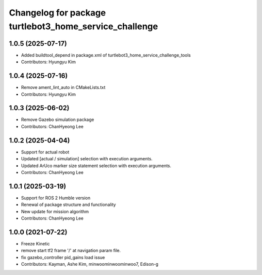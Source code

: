 ^^^^^^^^^^^^^^^^^^^^^^^^^^^^^^^^^^^^^^^^^^^^^^^^^^^^^^^
Changelog for package turtlebot3_home_service_challenge
^^^^^^^^^^^^^^^^^^^^^^^^^^^^^^^^^^^^^^^^^^^^^^^^^^^^^^^

1.0.5 (2025-07-17)
------------------
* Added buildtool_depend in package.xml of turtlebot3_home_service_challenge_tools
* Contributors: Hyungyu Kim

1.0.4 (2025-07-16)
------------------
* Remove ament_lint_auto in CMakeLists.txt
* Contributors: Hyungyu Kim

1.0.3 (2025-06-02)
------------------
* Remove Gazebo simulation package
* Contributors: ChanHyeong Lee

1.0.2 (2025-04-04)
------------------
* Support for actual robot
* Updated [actual / simulation] selection with execution arguments.
* Updated ArUco marker size statement selection with execution arguments.
* Contributors: ChanHyeong Lee

1.0.1 (2025-03-19)
------------------
* Support for ROS 2 Humble version
* Renewal of package structure and functionality
* New update for mission algorithm
* Contributors: ChanHyeong Lee

1.0.0 (2021-07-22)
------------------
* Freeze Kinetic
* remove start tf2 frame '/' at navigation param file.
* fix gazebo_controller pid_gains load issue
* Contributors: Kayman, Ashe Kim, minwoominwoominwoo7, Edison-g
